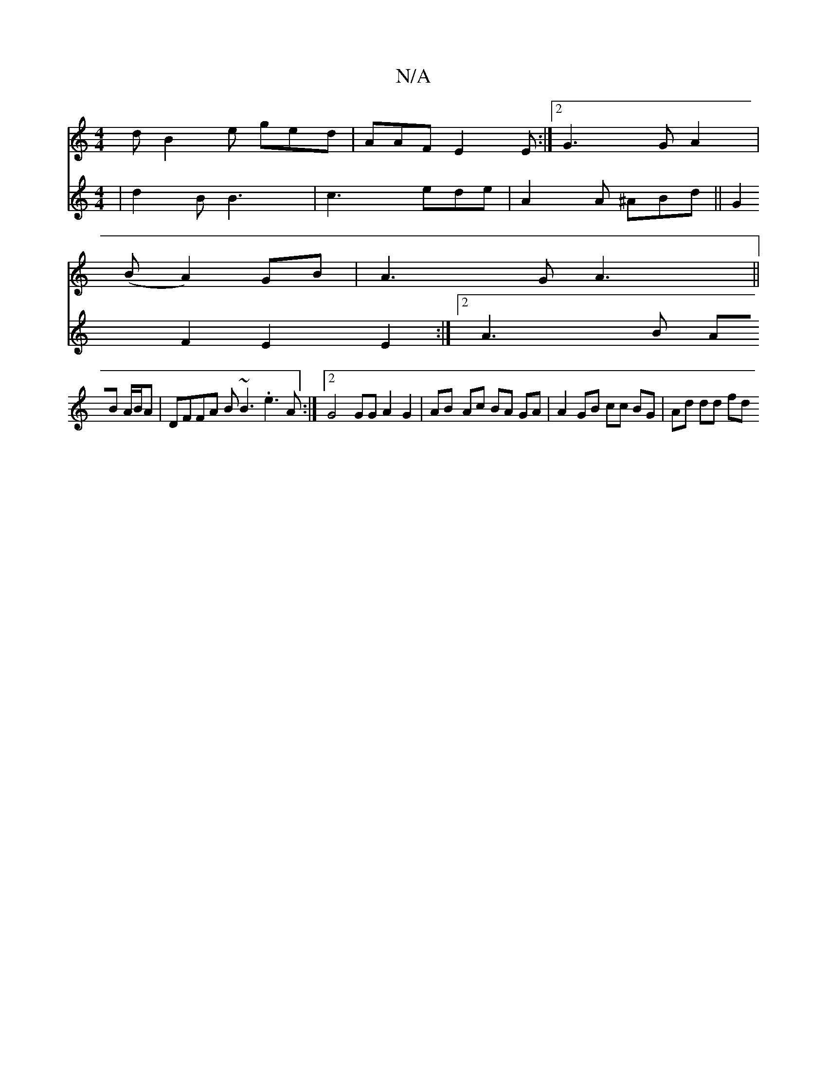 X:1
T:N/A
M:4/4
R:N/A
K:Cmajor
d B2e ged| AAF E2E :|2 G3G A2 | 
(B A2) GB | A3 G A3 ||
V:A2d2d2e2 | d2B B3 |
c3 ede | A2A ^ABd ||
G2 F2 E2E2 :|2 A3B AB A/B/A | DFFA B~B3 .e3A :|2 G4 GG A2 G2 | AB- Ac BA GA | A2 GB cc BG | Ad dd fd 